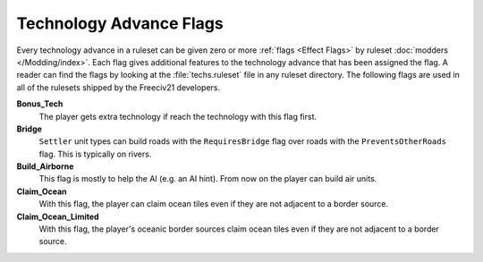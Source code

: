 ..
    SPDX-License-Identifier: GPL-3.0-or-later
    SPDX-FileCopyrightText: 2022 James Robertson <jwrober@gmail.com>

.. Custom Interpretive Text Roles for longturn.net/Freeciv21
.. role:: unit
.. role:: improvement
.. role:: wonder

Technology Advance Flags
************************

Every technology advance in a ruleset can be given zero or more :ref:`flags <Effect Flags>` by ruleset
:doc:`modders </Modding/index>`. Each flag gives additional features to the technology advance that has been
assigned the flag. A reader can find the flags by looking at the :file:`techs.ruleset` file in any ruleset
directory. The following flags are used in all of the rulesets shipped by the Freeciv21 developers.

:strong:`Bonus_Tech`
  The player gets extra technology if reach the technology with this flag first.

:strong:`Bridge`
  ``Settler`` unit types can build roads with the ``RequiresBridge`` flag over roads with the
  ``PreventsOtherRoads`` flag. This is typically on rivers.

:strong:`Build_Airborne`
  This flag is mostly to help the AI (e.g. an AI hint). From now on the player can build air units.

:strong:`Claim_Ocean`
  With this flag, the player can claim ocean tiles even if they are not adjacent to a border source.

:strong:`Claim_Ocean_Limited`
  With this flag, the player's oceanic border sources claim ocean tiles even if they are not adjacent to a
  border source.
